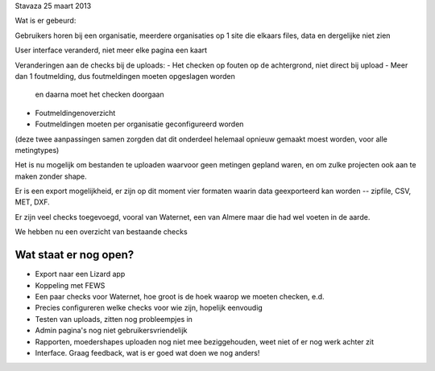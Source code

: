 Stavaza 25 maart 2013

Wat is er gebeurd:

Gebruikers horen bij een organisatie, meerdere organisaties op 1 site
die elkaars files, data en dergelijke niet zien

User interface veranderd, niet meer elke pagina een kaart

Veranderingen aan de checks bij de uploads:
- Het checken op fouten op de achtergrond, niet direct bij upload
- Meer dan 1 foutmelding, dus foutmeldingen moeten opgeslagen worden
  en daarna moet het checken doorgaan
- Foutmeldingenoverzicht
- Foutmeldingen moeten per organisatie geconfigureerd worden

(deze twee aanpassingen samen zorgden dat dit onderdeel helemaal
opnieuw gemaakt moest worden, voor alle metingtypes)

Het is nu mogelijk om bestanden te uploaden waarvoor geen metingen
gepland waren, en om zulke projecten ook aan te maken zonder shape.

Er is een export mogelijkheid, er zijn op dit moment vier formaten
waarin data geexporteerd kan worden -- zipfile, CSV, MET, DXF.

Er zijn veel checks toegevoegd, vooral van Waternet, een van Almere
maar die had wel voeten in de aarde.

We hebben nu een overzicht van bestaande checks


Wat staat er nog open?
----------------------

- Export naar een Lizard app

- Koppeling met FEWS

- Een paar checks voor Waternet, hoe groot is de hoek waarop we moeten
  checken, e.d.

- Precies configureren welke checks voor wie zijn, hopelijk eenvoudig

- Testen van uploads, zitten nog probleempjes in

- Admin pagina's nog niet gebruikersvriendelijk

- Rapporten, moedershapes uploaden nog niet mee beziggehouden, weet niet of er
  nog werk achter zit

- Interface. Graag feedback, wat is er goed wat doen we nog anders!

